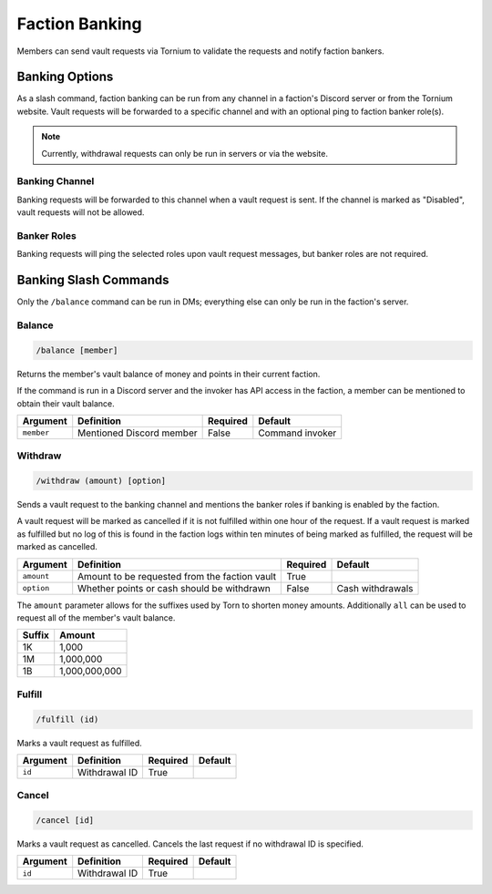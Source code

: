 .. _banking:

Faction Banking
===============
Members can send vault requests via Tornium to validate the requests and notify faction bankers.

Banking Options
---------------
As a slash command, faction banking can be run from any channel in a faction's Discord server or from the Tornium website. Vault requests will be forwarded to a specific channel and with an optional ping to faction banker role(s).

.. note::
    Currently, withdrawal requests can only be run in servers or via the website.

Banking Channel
```````````````
Banking requests will be forwarded to this channel when a vault request is sent. If the channel is marked as "Disabled", vault requests will not be allowed.

Banker Roles
````````````
Banking requests will ping the selected roles upon vault request messages, but banker roles are not required.

Banking Slash Commands
----------------------
Only the ``/balance`` command can be run in DMs; everything else can only be run in the faction's server.

Balance
```````
.. code-block::

    /balance [member]

Returns the member's vault balance of money and points in their current faction.

If the command is run in a Discord server and the invoker has API access in the faction, a member can be mentioned to obtain their vault balance.

.. list-table::
    :header-rows: 1

    * - Argument
      - Definition
      - Required
      - Default
    * - ``member``
      - Mentioned Discord member
      - False
      - Command invoker

Withdraw
````````
.. code-block::

    /withdraw (amount) [option]

Sends a vault request to the banking channel and mentions the banker roles if banking is enabled by the faction.

A vault request will be marked as cancelled if it is not fulfilled within one hour of the request. If a vault request is marked as fulfilled but no log of this is found in the faction logs within ten minutes of being marked as fulfilled, the request will be marked as cancelled.

.. list-table::
    :header-rows: 1

    * - Argument
      - Definition
      - Required
      - Default
    * - ``amount``
      - Amount to be requested from the faction vault
      - True
      -
    * - ``option``
      - Whether points or cash should be withdrawn
      - False
      - Cash withdrawals

The ``amount`` parameter allows for the suffixes used by Torn to shorten money amounts. Additionally ``all`` can be used to request all of the member's vault balance.

.. list-table::
    :header-rows: 1

    * - Suffix
      - Amount
    * - 1K
      - 1,000
    * - 1M
      - 1,000,000
    * - 1B
      - 1,000,000,000

Fulfill
```````
.. code-block::

    /fulfill (id)

Marks a vault request as fulfilled.

.. list-table::
    :header-rows: 1

    * - Argument
      - Definition
      - Required
      - Default
    * - ``id``
      - Withdrawal ID
      - True
      -

Cancel
``````
.. code-block::

    /cancel [id]

Marks a vault request as cancelled. Cancels the last request if no withdrawal ID is specified.

.. list-table::
    :header-rows: 1

    * - Argument
      - Definition
      - Required
      - Default
    * - ``id``
      - Withdrawal ID
      - True
      -
